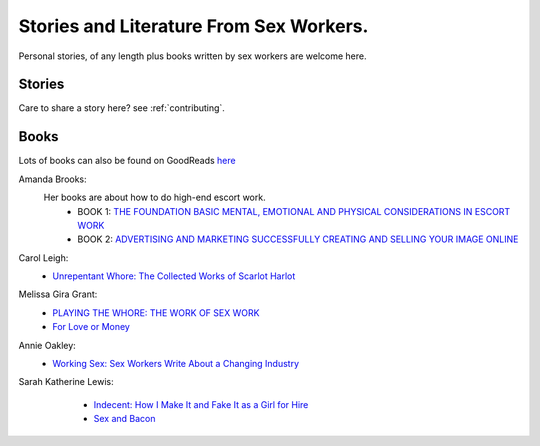 Stories and Literature From Sex Workers.
========================================

Personal stories, of any length plus books written by sex workers are welcome
here.

Stories
-------

Care to share a story here? see :ref:`contributing`.


Books
-----

Lots of books can also be found on GoodReads `here <https://www.goodreads.com/genres/sex-work>`_

Amanda Brooks:
    Her books are about how to do high-end escort work.
	* BOOK 1: `THE FOUNDATION BASIC MENTAL, EMOTIONAL AND PHYSICAL CONSIDERATIONS IN ESCORT WORK <http://www.theinternetescortshandbook.com/escort-books/become-escort/>`_
	* BOOK 2: `ADVERTISING AND MARKETING SUCCESSFULLY CREATING AND SELLING YOUR IMAGE ONLINE <http://www.theinternetescortshandbook.com/escort-books/escort-advertising-marketing/>`_

Carol Leigh:
	* `Unrepentant Whore: The Collected Works of Scarlot Harlot <https://www.goodreads.com/book/show/622578.Unrepentant_Whore>`_

Melissa Gira Grant:
    * |playingthewhore| `PLAYING THE WHORE: THE WORK OF SEX WORK <http://melissagiragrant.com/work/playing-the-whore/>`_

    * `For Love or Money <http://melissagiragrant.com/work/for-love-or-money/>`_

Annie Oakley:
    * |workingsex| `Working Sex: Sex Workers Write About a Changing Industry <http://sealpress.com/books/working-sex/>`_

Sarah Katherine Lewis:
    * `Indecent: How I Make It and Fake It as a Girl for Hire <https://www.goodreads.com/book/show/488149.Indecent>`_
    * `Sex and Bacon <http://sealpress.com/books/sex-and-bacon/>`_

 .. |playingthewhore| image:: playingthewhore.jpg
    :alt: Playing the Whore book cover
    :height: 50px
    :width: 20px

 .. |workingsex| image:: workingsex.jpg
    :alt: Playing the Whore book cover
    :height: 50px
    :width: 20px

